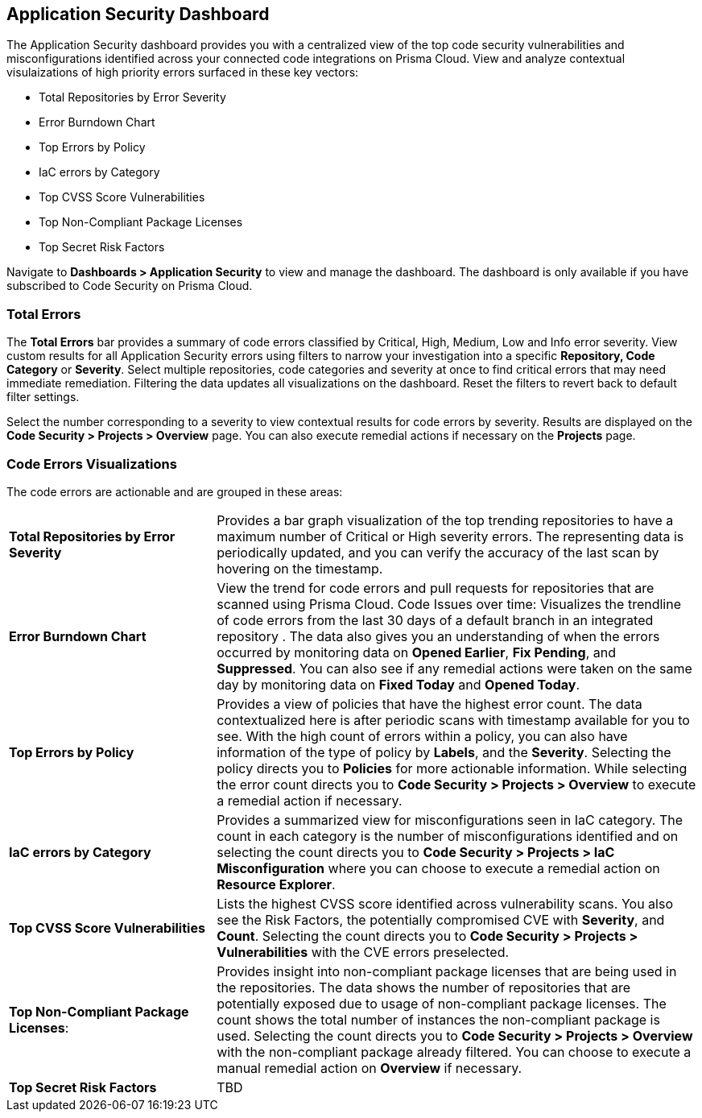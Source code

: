 
== Application Security Dashboard

The Application Security dashboard provides you with a centralized view of the top code security vulnerabilities and misconfigurations identified across your connected code integrations on Prisma Cloud. View and analyze contextual visulaizations of high priority errors surfaced in these key vectors:

* Total Repositories by Error Severity
* Error Burndown Chart
* Top Errors by Policy
* IaC errors by Category
* Top CVSS Score Vulnerabilities
* Top Non-Compliant Package Licenses
* Top Secret Risk Factors

Navigate to *Dashboards > Application Security* to view and manage the dashboard. The dashboard is only available if you have subscribed to Code Security on Prisma Cloud. 

=== Total Errors

The *Total Errors* bar provides a summary of code errors classified by  Critical, High, Medium, Low and Info error severity.
View custom results for all Application Security errors using filters to narrow your investigation into a specific *Repository, Code Category* or *Severity*. Select multiple repositories, code categories and severity at once to find critical errors that may need immediate remediation. Filtering the data updates all visualizations on the dashboard. Reset the filters to revert back to default filter settings.

Select the number corresponding to a severity to view contextual results for code errors by severity. Results are displayed  on the *Code Security > Projects > Overview* page. You can also execute remedial actions if necessary on the  *Projects* page.


=== Code Errors Visualizations

The code errors are actionable and are grouped in these areas:

[cols="30%a,70%a"]
|===

|*Total Repositories by Error Severity*
|Provides a bar graph visualization of  the  top trending repositories to have a maximum number of Critical or High severity errors. The representing data is periodically updated, and you can verify the accuracy of the last scan by hovering on the timestamp.

|*Error Burndown Chart*
|View the trend for code errors and pull requests for repositories that are scanned using Prisma Cloud.
Code Issues over time: Visualizes the trendline of code errors from the last 30 days of a default branch in an integrated repository . The data also gives you an understanding of when the errors occurred by monitoring data on *Opened Earlier*, *Fix Pending*, and *Suppressed*. You can also see if any remedial actions were taken on the same day by monitoring data on *Fixed Today* and *Opened Today*.

|*Top Errors by Policy*
|Provides a view of policies that have the highest error count. The data contextualized here is after periodic scans with timestamp available for you to see. With the high count of errors within a policy, you can also have information of the type of policy by *Labels*, and the *Severity*. Selecting the policy directs you to *Policies* for more actionable information. While selecting the error count directs you to *Code Security > Projects > Overview* to execute a remedial action if necessary.

|*IaC errors by Category*
|Provides a summarized view for misconfigurations seen in IaC category. The count in each category is the number of misconfigurations identified and on selecting the count directs you to *Code Security > Projects > IaC Misconfiguration* where you can choose to execute a remedial action on *Resource Explorer*.

|*Top CVSS Score Vulnerabilities*
|Lists the highest CVSS score identified across vulnerability scans. You also see the Risk Factors, the potentially compromised CVE with *Severity*, and *Count*. Selecting the count directs you to *Code Security > Projects > Vulnerabilities* with the CVE errors preselected.

|*Top Non-Compliant Package Licenses*: 
|Provides insight into non-compliant package licenses that are being used in the repositories. The data shows the number of repositories that are potentially exposed due to usage of non-compliant package licenses. The count shows the total number of instances the non-compliant package is used. Selecting the count directs you to  *Code Security > Projects > Overview* with the non-compliant package already filtered. You can choose  to execute a manual remedial action on *Overview* if necessary.

|*Top Secret Risk Factors*
|TBD

|===